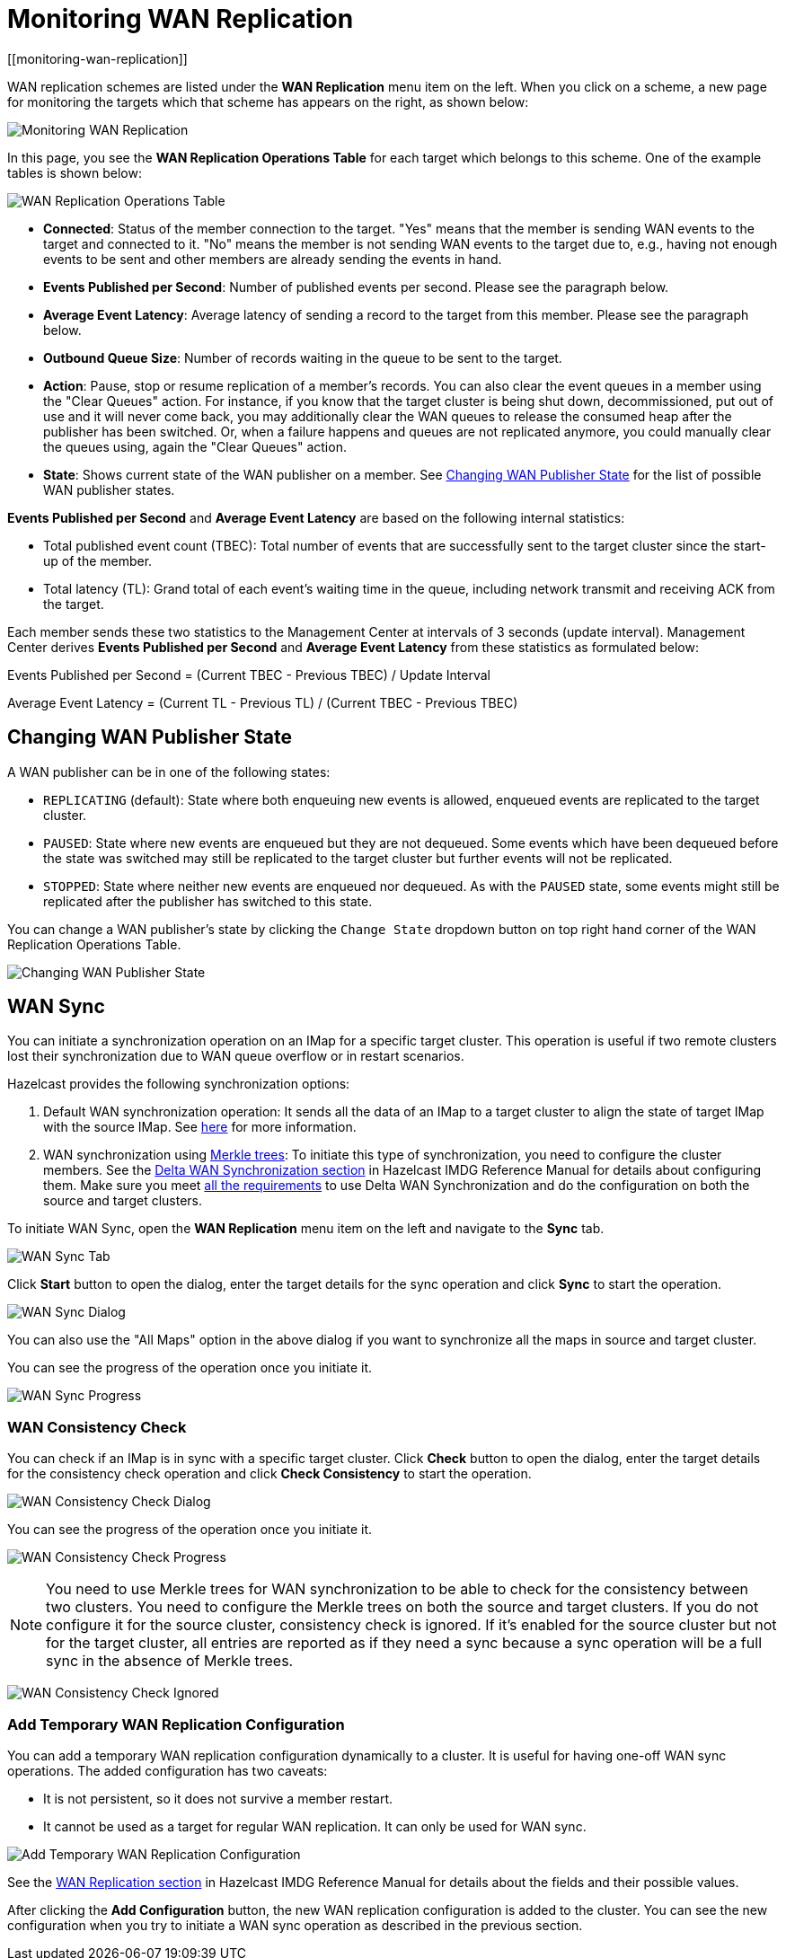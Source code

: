 = Monitoring WAN Replication
[[monitoring-wan-replication]]

WAN replication schemes are listed under the **WAN Replication**
menu item on the left. When you click on a scheme, a new page
for monitoring the targets which that scheme has appears on the right, as shown below:

image:ROOT:WanPublisherStats.png[Monitoring WAN Replication]

In this page, you see the **WAN Replication Operations Table** for
each target which belongs to this scheme. One of the example tables is shown below:

image:ROOT:WanTargetTable.png[WAN Replication Operations Table]

* **Connected**: Status of the member connection to the target.
"Yes" means that the member is sending WAN events to the target and
connected to it. "No" means the member is not sending WAN events to
the target due to, e.g., having not enough events to be sent and other
members are already sending the events in hand.
* **Events Published per Second**: Number of published events
per second. Please see the paragraph below.
* **Average Event Latency**: Average latency of sending a record
to the target from this member. Please see the paragraph below.
* **Outbound Queue Size**: Number of records waiting in the queue
to be sent to the target.
* **Action**: Pause, stop or resume replication of a member's
records. You can also clear the event queues in a member using
the "Clear Queues" action.  For instance, if you know that the
target cluster is being shut down, decommissioned, put out of use
and it will never come back, you may additionally clear the WAN queues
to release the consumed heap after the publisher has been switched. Or,
when a failure happens and queues are not replicated anymore, you could
manually clear the queues using, again the "Clear Queues" action.
* **State**: Shows current state of the WAN publisher on a member. See
<<changing-wan-publisher-state, Changing WAN Publisher State>> for the
list of possible WAN publisher states.

**Events Published per Second** and **Average Event Latency** are
based on the following internal statistics:

* Total published event count (TBEC): Total number of events that
are successfully sent to the target cluster since the start-up of the member.
* Total latency (TL): Grand total of each event's waiting time in
the queue, including network transmit and receiving ACK from the target.

Each member sends these two statistics to the Management Center at
intervals of 3 seconds (update interval). Management Center derives
**Events Published per Second** and **Average Event Latency** from
these statistics as formulated below:

Events Published per Second = (Current TBEC - Previous TBEC) / Update Interval

Average Event Latency = (Current TL - Previous TL) / (Current TBEC - Previous TBEC)

[[changing-wan-publisher-state]]
== Changing WAN Publisher State

A WAN publisher can be in one of the following states:

* `REPLICATING` (default): State where both enqueuing new events is
allowed, enqueued events are replicated to the
target cluster.
* `PAUSED`: State where new events are enqueued but they are not dequeued.
Some events which have been dequeued before
the state was switched may still be replicated to the target cluster
but further events will not be
replicated.
* `STOPPED`: State where neither new events are enqueued nor dequeued.
As with the `PAUSED` state, some events might
still be replicated after the publisher has switched to this state.

You can change a WAN publisher's state by clicking the `Change State`
dropdown button on top right hand corner of
the WAN Replication Operations Table.

image:ROOT:ChangingWanPublisherState.png[Changing WAN Publisher State]

[[wan-sync]]
== WAN Sync

You can initiate a synchronization operation on an IMap for a specific
target cluster. This operation is useful if
two remote clusters lost their synchronization due to WAN queue overflow
or in restart scenarios.

Hazelcast provides the following synchronization options:

. Default WAN  synchronization operation: It sends all the data of an
IMap to a target cluster to align the state of target IMap with the
source IMap. See https://docs.hazelcast.org/docs/latest/manual/html-single/#synchronizing-wan-clusters[here]
for more information.
. WAN synchronization using https://en.wikipedia.org/wiki/Merkle_tree[Merkle trees]: To
initiate this type of synchronization, you need to configure the
cluster members. See
the http://docs.hazelcast.org/docs/latest/manual/html-single/index.html#delta-wan-synchronization[Delta WAN Synchronization section]
in Hazelcast IMDG Reference Manual for details about configuring them. Make
sure you meet https://docs.hazelcast.org/docs/latest/manual/html-single/index.html#requirements-for-delta-wan-sync[all the requirements]
to use Delta WAN Synchronization and do the configuration on both the source and target clusters.

To initiate WAN Sync, open the **WAN Replication** menu item on the left
and navigate to the **Sync**
tab.

image:ROOT:WanSyncTab.png[WAN Sync Tab]

Click **Start** button to open the dialog, enter the target details for
the sync operation
and click **Sync** to start the operation.

image:ROOT:WanSyncDialog.png[WAN Sync Dialog]

You can also use the "All Maps" option in the above dialog if you want
to synchronize all the maps in source and target cluster.

You can see the progress of the operation once you initiate it.

image:ROOT:WanSyncProgress.png[WAN Sync Progress]

[[wan-consistency-check]]
=== WAN Consistency Check

You can check if an IMap is in sync with a specific target cluster.
Click **Check** button to open the dialog, enter
the target details for the consistency check operation and click
**Check Consistency** to start the operation.

image:ROOT:WanConsistencyCheckDialog.png[WAN Consistency Check Dialog]

You can see the progress of the operation once you initiate it.

image:ROOT:WanConsistencyCheckProgress.png[WAN Consistency Check Progress]

NOTE: You need to use Merkle trees for WAN synchronization to be able
to check for the consistency between two
clusters. You need to configure the Merkle trees on both the source and
target clusters. If you do not configure it for the source
cluster, consistency check is ignored. If it's enabled for the
source cluster but not for the target cluster,
all entries are reported as if they need a sync because a sync
operation will be a full sync in the absence of
Merkle trees.

image:ROOT:WanConsistencyCheckIgnored.png[WAN Consistency Check Ignored]

[[add-temporary-wan-replication-config]]
=== Add Temporary WAN Replication Configuration

You can add a temporary WAN replication configuration dynamically to a
cluster. It is useful for having one-off
WAN sync operations. The added configuration has two caveats:

* It is not persistent, so it does not survive a member restart.
* It cannot be used as a target for regular WAN replication. It can only
be used for WAN sync.

image:ROOT:AddWanReplicationConfiguration.png[Add Temporary WAN Replication Configuration]

See the http://docs.hazelcast.org/docs/latest/manual/html-single/index.html#wan-replication[WAN Replication section]
in Hazelcast IMDG Reference Manual for details about the fields and their possible values.

After clicking the **Add Configuration** button, the new WAN replication configuration
is added to the cluster.
You can see the new configuration when you try to initiate a WAN sync operation as
described in the previous section.
